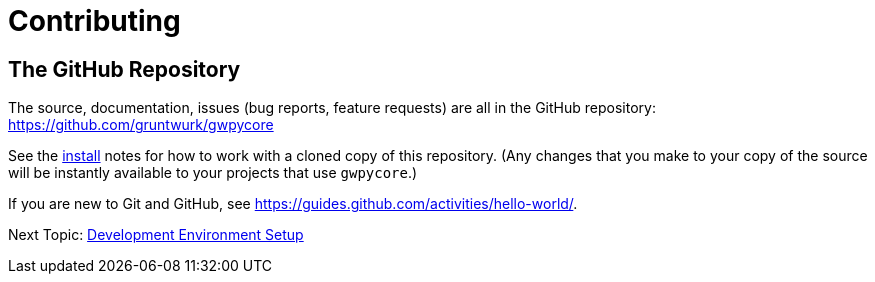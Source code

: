= Contributing


== The GitHub Repository

The source, documentation, issues (bug reports, feature requests) are all in the GitHub repository: https://github.com/gruntwurk/gwpycore

See the link:/doc/INSTALL.doc[install] notes for how to work with a cloned copy of this repository.
(Any changes that you make to your copy of the source will be instantly available to your projects that use `gwpycore`.)

If you are new to Git and GitHub, see https://guides.github.com/activities/hello-world/.


Next Topic: link:/doc_technical/DEVELOPMENT_SETUP.adoc[Development Environment Setup]

